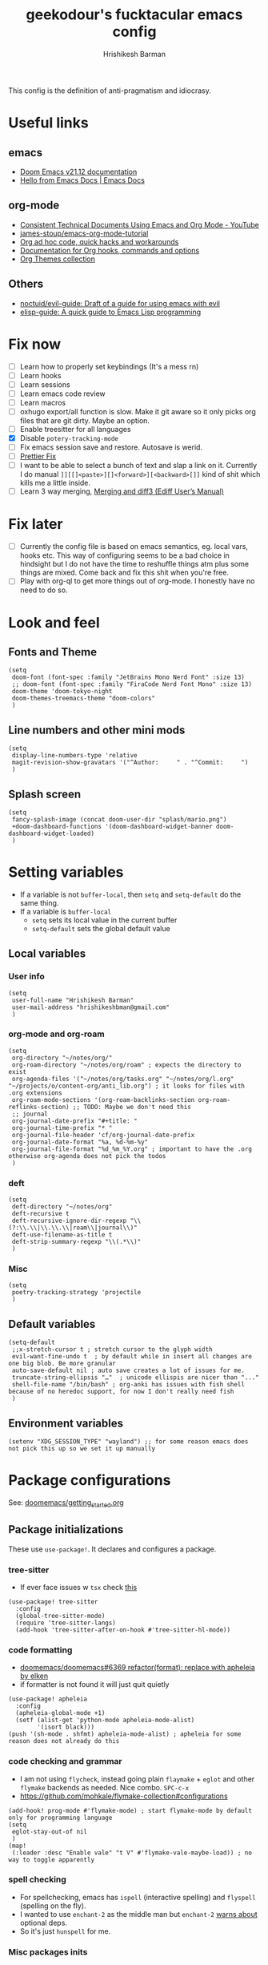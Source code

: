 #+TITLE: geekodour's fucktacular emacs config
#+AUTHOR: Hrishikesh Barman
#+PROPERTY: header-args :tangle config.el

This config is the definition of anti-pragmatism and idiocrasy.

* Useful links
** emacs
- [[https://docs.doomemacs.org/latest/][Doom Emacs v21.12 documentation]]
- [[https://emacsdocs.org/][Hello from Emacs Docs | Emacs Docs]]
** org-mode
- [[https://www.youtube.com/watch?v=0g9BcZvQbXU][Consistent Technical Documents Using Emacs and Org Mode - YouTube]]
- [[https://github.com/james-stoup/emacs-org-mode-tutorial][james-stoup/emacs-org-mode-tutorial]]
- [[https://orgmode.org/worg/org-hacks.html][Org ad hoc code, quick hacks and workarounds]]
- [[https://orgmode.org/worg/doc.html][Documentation for Org hooks, commands and options]]
- [[https://olmon.gitlab.io/org-themes/][Org Themes collection]]
** Others
- [[https://github.com/noctuid/evil-guide#does-emacs-have-vim-like-tabs-distinct-window-configurations=][noctuid/evil-guide: Draft of a guide for using emacs with evil]]
- [[https://github.com/chrisdone/elisp-guide][elisp-guide: A quick guide to Emacs Lisp programming]]
* Fix now
- [ ] Learn how to properly set keybindings (It's a mess rn)
- [ ] Learn hooks
- [ ] Learn sessions
- [ ] Learn emacs code review
- [ ] Learn macros
- [ ] oxhugo export/all function is slow. Make it git aware so it only picks org files that are git dirty. Maybe an option.
- [ ] Enable treesitter for all languages
- [X] Disable =potery-tracking-mode=
- [ ] Fix emacs session save and restore. Autosave is werid.
- [ ] [[https://www.reddit.com/r/DoomEmacs/comments/mfr0ed/how_can_i_disable_format_onsave_on_specific/][Prettier Fix ]]
- [ ] I want to be able to select a bunch of text and slap a link on it. Currently I do manual =]][[]<paste>][]<forward>][<backward>[]]= kind of shit which kills me a little inside.
- [ ] Learn 3 way merging, [[https://www.gnu.org/software/emacs/manual/html_node/ediff/Merging-and-diff3.html][Merging and diff3 (Ediff User’s Manual)]]
* Fix later
- [ ] Currently the config file is based on emacs semantics, eg. local vars, hooks etc. This way of configuring seems to be a bad choice in hindsight but I do not have the time to reshuffle things atm plus some things are mixed. Come back and fix this shit when you're free.
- [ ] Play with org-ql to get more things out of org-mode. I honestly have no need to do so.

* Look and feel
** Fonts and Theme
#+begin_src elisp
(setq
 doom-font (font-spec :family "JetBrains Mono Nerd Font" :size 13)
 ;; doom-font (font-spec :family "FiraCode Nerd Font Mono" :size 13)
 doom-theme 'doom-tokyo-night
 doom-themes-treemacs-theme "doom-colors"
 )
#+end_src
** Line numbers and other mini mods
#+begin_src elisp
(setq
 display-line-numbers-type 'relative
 magit-revision-show-gravatars '("^Author:     " . "^Commit:     ")
 )
#+end_src
** Splash screen
#+begin_src elisp
(setq
 fancy-splash-image (concat doom-user-dir "splash/mario.png")
 +doom-dashboard-functions '(doom-dashboard-widget-banner doom-dashboard-widget-loaded)
 )
#+end_src

* Setting variables
- If a variable is not =buffer-local=, then =setq= and =setq-default= do the same thing.
- If a variable is =buffer-local=
  - =setq= sets its local value in the current buffer
  - =setq-default= sets the global default value
** Local variables
*** User info
#+begin_src elisp
(setq
 user-full-name "Hrishikesh Barman"
 user-mail-address "hrishikeshbman@gmail.com"
 )
#+end_src
*** org-mode and org-roam
#+begin_src elisp
(setq
 org-directory "~/notes/org/"
 org-roam-directory "~/notes/org/roam" ; expects the directory to exist
 org-agenda-files '("~/notes/org/tasks.org" "~/notes/org/l.org" "~/projects/o/content-org/anti_lib.org") ; it looks for files with .org extensions
 org-roam-mode-sections '(org-roam-backlinks-section org-roam-reflinks-section) ;; TODO: Maybe we don't need this
 ;; journal
 org-journal-date-prefix "#+title: "
 org-journal-time-prefix "* "
 org-journal-file-header 'cf/org-journal-date-prefix
 org-journal-date-format "%a, %d-%m-%y"
 org-journal-file-format "%d_%m_%Y.org" ; important to have the .org otherwise org-agenda does not pick the todos
 )
#+end_src
*** deft
#+begin_src elisp
(setq
 deft-directory "~/notes/org"
 deft-recursive t
 deft-recursive-ignore-dir-regexp "\\(?:\\.\\|\\.\\.\\|roam\\|journal\\)"
 deft-use-filename-as-title t
 deft-strip-summary-regexp "\\(.*\\)"
 )
#+end_src
*** Misc
#+begin_src elisp
(setq
 poetry-tracking-strategy 'projectile
 )
#+end_src
** Default variables
#+begin_src elisp
(setq-default
 ;;x-stretch-cursor t ; stretch cursor to the glyph width
 evil-want-fine-undo t  ; by default while in insert all changes are one big blob. Be more granular
 auto-save-default nil ; auto save creates a lot of issues for me.
 truncate-string-ellipsis "…"  ; unicode ellispis are nicer than "..."
 shell-file-name "/bin/bash" ; org-anki has issues with fish shell because of no heredoc support, for now I don't really need fish
 )
#+end_src
** Environment variables
#+begin_src elisp
(setenv "XDG_SESSION_TYPE" "wayland") ;; for some reason emacs does not pick this up so we set it up manually
#+end_src
* Package configurations
See: [[https://github.com/doomemacs/doomemacs/blob/master/docs/getting_started.org#configuring-doom][doomemacs/getting_started.org]]
** Package initializations
These use ~use-package!~. It declares and configures a package.
*** tree-sitter
- If ever face issues w =tsx= check [[https://vxlabs.com/2022/06/12/typescript-development-with-emacs-tree-sitter-and-lsp-in-2022/][this]]
#+begin_src elisp
(use-package! tree-sitter
  :config
  (global-tree-sitter-mode)
  (require 'tree-sitter-langs)
  (add-hook 'tree-sitter-after-on-hook #'tree-sitter-hl-mode))
#+end_src
*** code formatting
- [[https://github.com/doomemacs/doomemacs/pull/6369][doomemacs/doomemacs#6369 refactor(format): replace with apheleia by elken]]
- if formatter is not found it will just quit quietly
#+begin_src elisp
(use-package! apheleia
  :config
  (apheleia-global-mode +1)
  (setf (alist-get 'python-mode apheleia-mode-alist)
        '(isort black)))
(push '(sh-mode . shfmt) apheleia-mode-alist) ; apheleia for some reason does not already do this
#+end_src

*** code checking and grammar
- I am not using =flycheck=, instead going plain =flaymake= + =eglot= and other =flymake= backends as needed. Nice combo. =SPC-c-x=
- https://github.com/mohkale/flymake-collection#configurations
#+begin_src elisp
(add-hook! prog-mode #'flymake-mode) ; start flymake-mode by default only for programming language
(setq
 eglot-stay-out-of nil
 )
(map!
 (:leader :desc "Enable vale" "t V" #'flymake-vale-maybe-load)) ; no way to toggle apparently
#+end_src
*** spell checking
- For spellchecking, emacs has =ispell= (interactive spelling) and =flyspell= (spelling on the fly).
- I wanted to use =enchant-2= as the middle man but =enchant-2= [[https://bugs.archlinux.org/task/68499][warns about]] optional deps.
- So it's just =hunspell= for me.
*** Misc packages inits
#+begin_src elisp
(use-package! nyan-mode
  :config
  (nyan-mode))

(use-package! flymake-popon
  :config
  (global-flymake-popon-mode))

(use-package! org-appear
  :after org
  :hook (org-mode . org-appear-mode)
  :config (setq
           org-appear-autolinks t
           org-appear-autoentities t
           org-appear-autosubmarkers t
           ))

;; TODO: This needs to be configured properly
(use-package! org-transclusion
  :after org-roam
  )

(use-package! websocket
    :after org-roam) ;; Needed for org-roam-ui
(use-package! org-roam-ui
    :after org-roam
    :config
    (setq org-roam-ui-sync-theme t
          org-roam-ui-follow t
          org-roam-ui-update-on-save t
          org-roam-ui-open-on-start t))

(use-package! org-super-agenda
  :hook (org-agenda-mode . org-super-agenda-mode)
)
#+end_src
** Package tweaking
These use ~after!~. It evaluates body after package has loaded.
*** LSP
I am using [[https://github.com/joaotavora/eglot][eglot]] instead of =lsp-mode=, it has less bells and whistles but it's more emacs native.
- =clangd= : c like languages
  - [[https://github.com/clangd/clangd/issues/45][clangd/clangd#45 Support non-self-contained files]]
- =pyright= : python
**** eldoc issues
- eldoc showing escape sequences (noticed in python, pyright lsp atleast)
- =pyright= team only guarantee to target the markdown renderer supported by the VSCode LSP client. =eglot-prefer-plaintext= should help w pyright as of the moment. This will show everything in plain text, but that's fine for me.
- =pyright= will not always show docstrings if they're not in the stub. See [[https://github.com/microsoft/pyright/issues/3632][this]] for more info.
- But the extra =__= are [[https://github.com/jrblevin/markdown-mode/issues/661][still an issue]] w =clangd=
#+begin_src elisp
(setq
 eglot-prefer-plaintext t
 )
#+end_src
****
**** lsptreemacs
There's something very neat about symbol trees. I like them but unfortunately I can't have them. Why you may ask.
- [[https://github.com/joaotavora/eglot/issues/614][Support for call hierarchies · Issue #614 · joaotavora/eglot · GitHub]]
- [[https://github.com/emacs-lsp/lsp-treemacs][GitHub - emacs-lsp/lsp-treemacs: lsp-mode treemacs]] (lsp-mode only)
**** dap-mode
=dap-mode= currently not supported for =eglot=, See [[https://www.reddit.com/r/emacs/comments/y2s13n/eglot_as_lsp_interface_dap/][this]] and [[https://github.com/emacs-lsp/dap-mode/issues/2][this]].
*** org-mode
**** General
#+begin_src elisp
(after! org
  (setq
   org-tags-column 0
   org-element-use-cache nil ; emacs doesn't let me save files or exit emacs otherwise, emacs bug. follow up.
   org-auto-align-tags t
   org-hide-emphasis-markers t
   org-fold-catch-invisible-edits 'show-and-error
   org-insert-heading-respect-content t
   org-pretty-entities t
   org-ellipsis "…"
   org-image-actual-width 300
   org-complete-tags-always-offer-all-agenda-tags t
   ))
#+end_src
**** Look and feel
#+begin_src elisp
(after! org
  (custom-set-faces!
    '(org-level-1 :height 1.2 :weight extrabold :slant normal)
    '(org-level-2 :height 1.1 :weight bold :slant normal)
    '(org-level-3 :height 1.0 :weight bold :slant normal)
    '(org-document-title :height 180 :weight medium :family "Roboto")
    ))
#+end_src
**** org-todo
#+begin_src elisp
(after! org
  (setq
   org-todo-keywords
   '(
     ;;tasks
     (sequence "TODO(t)" "INPROGRESS(i)" "WAITING(w)" "|" "DONE(d)" "CANCELLED(c)")
     ;;media
     (sequence "TOCONSUME" "CONSUMING" "|" "FINISHED" "DROPPED")
     ;;items
     (sequence "TOACQUIRE" "|" "ACQUIRED")
     ;;projects
     (sequence "SEED" "SAPLING" "GROWING" "|" "GROWN" "DIED")
     )
   ))
#+end_src
*** org-capture templates
#+begin_src elisp
(after! org
  (setq org-capture-templates `(
#+end_src
**** Tasks
#+begin_src elisp
;; tasks
;; tt: general todos
;; ts: appointments/events/meetings
;; td: self reminders
;; tw: blocked reminders
("t", "tasks")
("tt" "add todo" entry (file ,(concat org-directory "tasks.org")) "* TODO %?" :empty-lines 1)
("ts" "add todo[scheduled]" entry (file ,(concat org-directory "tasks.org")) "* TODO %? \nSCHEDULED: %^T" :empty-lines 1)
("td" "add todo[deadline]" entry (file ,(concat org-directory "tasks.org")) "* TODO %? \nDEADLINE: %^T" :empty-lines 1)
("tw" "add wait[deadline]" entry (file ,(concat org-directory "tasks.org")) "* WAITING %? \nDEADLINE: %^T" :empty-lines 1)
#+end_src
**** Lists
#+begin_src elisp
;; post/watch/read lists
;; lp: post list; online readings, tweets, blogs etc.
;; lm: movie list; movie, youtube videos, documentaries etc.
;; lv: video list; youtube videos, other short videos etc.
;; lr: reading list; book/paper readings etc.
("l", "lists")
("lp" "add post" entry (file+olp "~/projects/o/content-org/anti_lib.org" "Posts" "Un-categorized") "*** TOCONSUME %?" :empty-lines 1)
("lm" "add movie" entry (file+olp "~/projects/o/content-org/anti_lib.org" "Movies" "Un-categorized") "*** TOCONSUME %?" :empty-lines 1)
("lv" "add video" entry (file+olp "~/projects/o/content-org/anti_lib.org" "Videos" "Un-categorized") "*** TOCONSUME %?" :empty-lines 1)
("lr" "add book" entry (file+olp "~/projects/o/content-org/anti_lib.org" "Books" "Un-categorized") "*** TOCONSUME %?" :empty-lines 1)
#+end_src
**** til
#+begin_src elisp
;; today i x
;; inspiration: https://simonwillison.net/2021/May/2/one-year-of-tils/
;; xl: today i learned
;; xf: today i fucked up
;; TODO: Remove these, TILs and TIFUs to be fetched from Github issues, idk i kinda like the emacs interface now
("x", "todayi")
("xl" "add til" entry (file ,"~/projects/todayi/content-org/til.org") (function org-hugo-new-subtree-post-capture-template))
("xf" "add tifu" entry (file ,"~/projects/todayi/content-org/tifu.org") (function org-hugo-new-subtree-post-capture-template))
#+end_src
**** Ideas
NOTE: We're using =,= to escape =*= , the =,= will go away when tangled.
#+begin_src elisp
;; idea
;; il: new idea, can be anything
;; ip: some project idea
("i", "ideas")
("il" "add idea" entry (file ,(concat org-directory "ideas/ideas.org")) "* %?" :empty-lines 1)
("ip" "add project idea" entry (file ,(concat org-directory "ideas/project_ideas.org"))
"* SEED %? %^g
,** Description:
,** References:" :empty-lines 1)
#+end_src
**** Journal
#+begin_src elisp
;; journal
;; jj: journal entry, custom journal entry template attempts to emulate org-journal insertion.
;; jm: morning journal entry
;; jn: night journal entry
;; jh: health journal entry
("j" "journal")
("jj" "add journal entry" entry (function cf/org-journal-find-location) "* %<%H:%M> %?\n%i")
("jm" "add morning journal entry" entry (function cf/org-journal-find-location)
"* %<%H:%M> Morning Entry
,** Looking Forward To \n%?" :empty-lines 1 :prepend t)
("jn" "add night journal entry" entry (function cf/org-journal-find-location)
"* %<%H:%M> Night Entry
,** What do I remember from today?\n%?" :empty-lines 1)
("jh" "add health journal entry" entry (file ,(concat org-directory "health.org")) "* %T %?" :empty-lines 1))))
#+end_src
*** org-agenda settings
**** General org-agenda config
#+begin_src elisp
(after! org
  (setq
   org-agenda-current-time-string "⭠ now ─────────────────────────────────────────────────"
   org-agenda-skip-scheduled-if-done t
   org-agenda-skip-deadline-if-done t
   org-agenda-block-separator "────────────────"
   ))
#+end_src
**** org-agenda custom commands
#+begin_src elisp
(after! org
  (setq
   org-agenda-custom-commands
   '(("t" "only today 🌞"
      (
       ;; today
       (agenda "" (
                   (org-agenda-overriding-header "\n👊 Today's Agenda")
                   (org-agenda-span 'day)
                   (org-agenda-start-day nil)
                   (org-agenda-skip-scheduled-if-done nil)
                   (org-agenda-skip-deadline-if-done nil)
                   (org-agenda-include-deadlines t)
                   (org-super-agenda-groups '(
                                              (:name "" :time-grid t :order 1)
                                              (:discard (:anything))
                                              ))
                   ))
       ) nil ("~/daily.html" "daily.txt")
      )
     ("d" "daily agenda 🏃"
      (
       ;; unscheduled shit
       (tags-todo "*" ( ; required filtering only happens to work with tags-todo currently
                       (org-agenda-overriding-header "🌀 Unscheduled(High Priority)")
                       (org-super-agenda-groups '(
                                                  (:name "tasks ⚒" :and (:scheduled nil :deadline nil :todo "TODO" :priority "A") :order 1)
                                                  (:name "waits ⏰" :and (:scheduled nil :deadline nil :todo "WAITING" :priority "A") :order 1)
                                                  (:name "consuption 🔖" :and (:scheduled nil :deadline nil :todo "TOCONSUME" :priority "A") :order 2)
                                                  (:name "consuming 🐄" :and (:scheduled nil :deadline nil :todo "CONSUMING" :priority "A") :order 2)
                                                  (:discard (:anything))
                                                  ))
                       ))
       ;; today
       (agenda "" (
                   (org-agenda-overriding-header "\n👊 Today's Agenda")
                   (org-agenda-span 'day)
                   (org-agenda-start-day nil)
                   (org-agenda-skip-scheduled-if-done nil)
                   (org-agenda-skip-deadline-if-done nil)
                   (org-agenda-include-deadlines t)
                   (org-super-agenda-groups '(
                                              (:name "" :time-grid t :order 1)
                                              (:discard (:anything))
                                              ))
                   ))
       ;; next 3 days
       (agenda "" (
                   (org-agenda-overriding-header "\n📅 Next three days")
                   (org-agenda-time-grid nil)
                   (org-agenda-show-all-dates nil)
                   (org-agenda-span 3)
                   (org-agenda-start-day "+1d")
                   ))
       ;; deadlines for next 14 days
       (agenda "" ((org-agenda-overriding-header "\n🗡 Upcoming deadlines (+14d)")
                   (org-agenda-time-grid nil)
                   (org-agenda-start-on-weekday nil)
                   (org-agenda-start-day "+4d") ;; already have a next 3 days section
                   (org-agenda-span 14)
                   (org-agenda-show-all-dates nil)
                   (org-deadline-warning-days 0)
                   (org-agenda-entry-types '(:deadline))
                   ))
       ;; dues
       (alltodo "" (
                    (org-agenda-overriding-header "\n🔥 Overdue")
                    (org-super-agenda-groups '(
                                               (:name "deadlines 💀" :deadline past)
                                               (:name "schedules ♻" :scheduled past)
                                               (:discard (:anything))
                                               ))
                    ))
       ))
     )
   ))
#+end_src

*** org-download
#+begin_quote
DO NOT USE THIS WITH =org-roam= or anything using =ox-hugo= in general. Use =file:imagepath= instead.
#+end_quote
- This has been pretty much very low ROI package for me. I almost never use =org-download=, might aswell nuke it.
- This has been intentionally defined 2-3 times around the file because of how doom handles org-download. a better way would be to remove =+dragndrop= and install =org-download= separately
#+begin_src elisp
(after! org
  (setq
   org-download-image-dir "~/Pictures/org"
   ))
(after! org-download
  (setq-default
   org-download-image-dir "~/Pictures/org" ; buf local: -*- mode: Org; org-download-image-dir: "~/pictures/foo"; -*-
   )
  (setq
   org-download-method 'directory
   org-download-image-dir "~/Pictures/org" ; buf local: -*- mode: Org; org-download-image-dir: "~/pictures/foo"; -*-
   org-download-heading-lvl nil ; do not want this categorized by headings
   org-download-timestamp "%Y%m%d-%H%M%S_"
   )
  )
#+end_src

*** org-babel
This mostly works out of the box but apparently the extensions are somewhat fucked when we try to tangle. So explicitly specifying the extensions.
#+begin_src elisp
(after! org
  (add-to-list 'org-babel-tangle-lang-exts '("python" . "py"))
  (add-to-list 'org-babel-tangle-lang-exts '("rust" . "rs"))
  (add-to-list 'org-babel-tangle-lang-exts '("ocaml" . "ml"))
  (add-to-list 'org-babel-tangle-lang-exts '("go" . "go")))
#+end_src
*** ox-reveal (disabled)
This is downloaded but I don't make slides daily so I can enable this when I need it. Doesn't slow down things too much but why free load.
#+begin_src elisp :tangle no
(eval-after-load 'org-mode
  '(load-library "ox-reveal"))
#+end_src
*** projectile
These things are supposed to be emphemeral, not something you want to check in vcs. So work with these w that mindset.
- =session=
  - Set of open =workspaces=
  - =~/.emacs.d/.local/etc/workspaces/autosave= (where auto sessions are stored)
  - Keybindings: =SPC-q-*=
  - Will saving a session also save a workspace even if the workspace is not saved?
- =workspace=
  - Set of =projects=
  - emacs add support for =workspaces= via [[https://github.com/Bad-ptr/persp-mode.el][persp-mode]]. So =workspace= same as =perspective=
  - Keybindings: =SPC-TAB-*=
  - [[https://docs.doomemacs.org/v21.12/modules/ui/workspaces/][:ui workspaces - Doom Emacs v21.12 documentation]]
- =project=
  - Set of files, either signified via =vcs= repo or by including =.projectile= file.
  - emacs add support for project wide operations via [[https://github.com/bbatsov/projectile][projectile]]
- Treemacs
  - A sidebar
  - Shows =workspaces/prespective= and =projects=
  - You can add non-projectile projects to treemacs too. (=C-c C-p a= vs =C-c C-p p=)
  - =~/.emacs.d/.local/etc/workspaces/_workspaces=
    - When you save workspaces, this is where it gets saved.
    - Technically since this is a set of workspaces, which means it is a =session=. =SPC-q-*= allows you to load this, which basically loads all your saved workspaces.
    - This just saves the =workspace/prespective= name, the mapping is stored in =treemacs-persist=
    - While saving, w =SPC-TAB-s= you might encounter a prompt whether to overwrite existing saved workspaces or add it along.
  - =~/.emacs.d/.local/cache/treemacs-persist=
    - The cache for =project= - =workspace= mapping
    - It's what we get when you do =treemacs-edit-workspaces=
#+begin_src elisp
(after! projectile
  (setq
   projectile-project-search-path '("~/projects" "~/open_source" "~/clientwork")
   +workspaces-on-switch-project-behavior nil)

  (projectile-add-known-project "~/.config/") ; not a git repo but has a .projectile
  (projectile-add-known-project "~/notes/"))
#+end_src
*** tabs (disabled)
I no longer use tabs, long live buffers.
#+begin_src elisp :tangle no
(after! centaur-tabs
  (setq centaur-tabs-set-bar 'under) ; see https://github.com/ema2159/centaur-tabs/issues/127
  (centaur-tabs-group-by-projectile-project)) ; see https://github.com/ema2159/centaur-tabs/issues/181
#+end_src
*** Misc packages tweaks
#+begin_src elisp
(after! which-key
  (setq which-key-popup-type 'minibuffer)) ;; default popup does not show full contents sometimes

(after! org-fancy-priorities
  (setq org-fancy-priorities-list '("🌕" "🌗" "🌙" "☕")))

(after! chatgpt-shell
  (setq chatgpt-shell-openai-key "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"))
#+end_src
* Mode hooks
** Python quirks
#+begin_src elisp
(add-hook 'python-mode-hook
          (lambda ()
            (setq-local python-shell-buffer-name
                        (format "Python %s" (buffer-file-name))
                        )))
#+end_src
*** Restart python v1 (disabled)
Source: [[https://lgmoneda.github.io/2017/02/19/emacs-python-shell-config-eng.html][A solution for the reload modules problem in Emacs Python Shell | lgmoneda]]
#+begin_src elisp :tangle no
;; Restart python console before evaluate buffer or region to avoid various
;; uncanny conflicts, like not reloding modules even when they are changed"
(defun restart-python-console ()
  (interactive)
  (kill-Python "process")
  (sleep-for 0.05)
  (kill-buffer "*Python*")
  (elpy-shell-send-region-or-buffer))
#+end_src
*** Restart python v2 (disabled)
#+begin_src elisp :tangle no
;; Restart python console before evaluate buffer or region to avoid various
;; uncanny conflicts, like not reloding modules even when they are changed"
(defun my-restart-python-console ()
  (interactive)
  (if (get-buffer (format "Python %s" (buffer-file-name))  )
      (let ((kill-buffer-query-functions nil)) (kill-buffer (format "Python %s" (buffer-file-name)))))
  (elpy-shell-send-region-or-buffer))
#+end_src

* Key bindings
** Global bindings (disabled)
#+begin_src elisp :tangle no
;; NOTE: I am not sure if I am even using these, so no tangle
(global-set-key (kbd "C-c C-x C-c") 'my-restart-python-console)
(global-set-key (kbd "C-S-v") #'paste-from-clipboard)
#+end_src

#+begin_src elisp
(map!
 (:leader :desc "insert node immediate" "n r k" #'cf/org-roam-node-insert-immediate)
 (:leader :desc "node complete" "n r c" #'completion-at-point)
 (:leader :desc "devdocs" "d")
 (:leader :desc "Open on point" "d o" #'devdocs-browser-open)
 (:leader :desc "Open on point for doc" "d i" #'devdocs-browser-open-in)
 (:leader :desc "Show available snippets" "m y" #'yas-describe-tables))
; TODO Need binding for treemacs workspace edit
#+end_src

** Package specific
This uses =with-eval-after-load=. It executes body after file/feature is loaded. See [[https://company-mode.github.io/manual/Getting-Started.html][Getting Started (Company User Manual)]]
*** Misc packages
#+begin_src elisp
(with-eval-after-load 'company
  (define-key company-mode-map (kbd "C-/") 'company-complete)
  )
#+end_src
*** org-mode specific packages
#+begin_src elisp
(use-package! org
  :mode ("\\.org\\'" . org-mode)
  :config
  (define-key org-mode-map (kbd "C-c C-r") verb-command-map))
  (setq verb-auto-kill-response-buffers t)

(use-package! org-web-tools
  :after org
  :demand t ; do not lazy load this
  :config
  (define-key evil-normal-state-map (kbd "SPC i l") #'org-web-tools-insert-link-on-point))
#+end_src

* Custom functions (cf)
NOTE: I am very inconsistent with the =cf= prefix. That needs some fixing someday.
** Export ox-hugo site
Source: [[https://github.com/kaushalmodi/ox-hugo/discussions/585#discussioncomment-2335203][How to export all Org files in a directory + How to generate offline navigable HTML files using Hugo?]]
#+begin_src elisp
(defun cf/hugo-export-all (&optional org-files-root-dir dont-recurse)
  "Export all Org files (including nested) under ORG-FILES-ROOT-DIR.
Example usage in Emacs Lisp: (ox-hugo/export-all \"~/org\")."
  (interactive)
  (let* ((org-files-root-dir (or org-files-root-dir default-directory))
         (dont-recurse (or dont-recurse (and current-prefix-arg t)))
         (search-path (file-name-as-directory (expand-file-name org-files-root-dir)))
         (org-files (if dont-recurse
                        (directory-files search-path :full "\.org$")
                      (directory-files-recursively search-path "\.org$")))
         (num-files (length org-files))
         (cnt 1))
    (if (= 0 num-files)
        (message (format "No Org files found in %s" search-path))
      (progn
        (message (format (if dont-recurse
                             "[ox-hugo/export-all] Exporting %d files from %S .."
                           "[ox-hugo/export-all] Exporting %d files recursively from %S ..")
                         num-files search-path))
        (dolist (org-file org-files)
          (with-current-buffer (find-file-noselect org-file)
            (message (format "[ox-hugo/export-all file %d/%d] Exporting %s" cnt num-files org-file))
            (org-hugo-export-wim-to-md :all-subtrees)
            (setq cnt (1+ cnt))))
        (message "Done!")))))
#+end_src
** Journal location
Source: =jparcill/emacs_config/blob/master/config.el=
#+begin_src elisp
(defun cf/org-journal-find-location ()
  ;; Open today's journal, but specify a non-nil prefix argument in order to
  ;; inhibit inserting the heading; org-capture will insert the heading.
  (org-journal-new-entry t)
  ;; Position point on the journal's top-level heading so that org-capture
  ;; will add the new entry as a child entry.
  (goto-char (point-min)))
#+end_src
** org-roam insert immediate
Source: [[https://systemcrafters.net/build-a-second-brain-in-emacs/5-org-roam-hacks/][5 Org Roam Hacks for Better Productivity in Emacs - System Crafters]]
#+begin_src elisp
(defun cf/org-roam-node-insert-immediate (arg &rest args)
  (interactive "P")
  (let ((args (cons arg args))
        (org-roam-capture-templates (list (append (car org-roam-capture-templates)
                                                  '(:immediate-finish t :unnarrowed t)))))
    (apply #'org-roam-node-insert args)))
#+end_src
** org-journal date prefix
#+begin_src elisp
(defun cf/org-journal-date-prefix (time)
  (let* (
         (date (format-time-string (org-time-stamp-format :long :inactive) (org-current-time)))
         (year (format-time-string "%Y"))
         (month (format-time-string "%m"))
         )
    (mapconcat #'identity
               `("", (format "#+HUGO_SECTION: journal/%s/%s" year month),(concat "#+DATE: " date))
               "\n")))
#+end_src
** ox-hugo new subtree post capture
Source: [[https://ox-hugo.scripter.co/doc/org-capture-setup/][Org Capture Setup — ox-hugo - Org to Hugo exporter]]
#+begin_src elisp
(defun org-hugo-new-subtree-post-capture-template ()
  "Returns `org-capture' template string for new Hugo post. See `org-capture-templates' for more information."
  (let* (;; http://www.holgerschurig.de/en/emacs-blog-from-org-to-hugo/
         (date (format-time-string (org-time-stamp-format :long :inactive) (org-current-time)))
         (title (read-from-minibuffer "Post Title: ")) ;Prompt to enter the post title
         (fname (org-hugo-slug title)))
    (mapconcat #'identity
               `(
                 ,(concat "* TODO " title)
                 ":PROPERTIES:"
                 ,(concat ":EXPORT_FILE_NAME: " fname)
                 ,(concat ":EXPORT_DATE: " date) ;Enter current date and time
                 ":END:"
                 "%?\n")                ;Place the cursor here finally
               "\n")))
#+end_src
** org-roam insert image
- TODO: Probably can make this function more dynamic in the directory selection then I can use it in many more places.
- Source: [[https://tony-zorman.com/posts/emacs-potpourri.html][A Potpourri of Emacs Tweaks · Tony Zorman]]
#+begin_src elisp
(defun slot/org-roam-insert-image ()
  "Select and insert an image at point."
  (interactive)
  (let* ((file-name (format "%s-%s.png"
                            (file-name-sans-extension (buffer-name))
                            (cl-random (expt 2 31))))
         (path (format "%s/%s/%s" org-roam-directory "images" file-name)))
    (let ((grim-exit (call-process "/usr/bin/fish" nil t nil "-c" (format "grim -g \"$(slurp)\" - | swappy -f - -o %s" path))))
      (when (= grim-exit 0)
        ;; ox-hugo needs the file prefix to properly set the path for the image when exported
        (insert (format "[[file:./images/%s]]" file-name)))
      )))
#+end_src
** org-web-tools link title fetch
- See [[https://github.com/alphapapa/org-web-tools/issues/38#issuecomment-1412616933][Feature: replace existing URLs in Org document · Issue #38 · alphapapa/org-web-tools · GitHub]]
- TODO: Update =replace-string= with appropriate methods
#+begin_src elisp
(defun org-web-tools-insert-link-on-point ()
  (interactive)
  (replace-string (thing-at-point 'url t) (org-web-tools--org-link-for-url (thing-at-point 'url t))))
#+end_src

* Other notes
** Tangle
- When you tangle things, if you change property ~#+PROPERTY: header-args :tangle <filename.ext>~, You need to =C-C C-c= on that line. Otherwise =C-c C-v t= will keep tangling to the old file. Pretty annoying, yeah.
